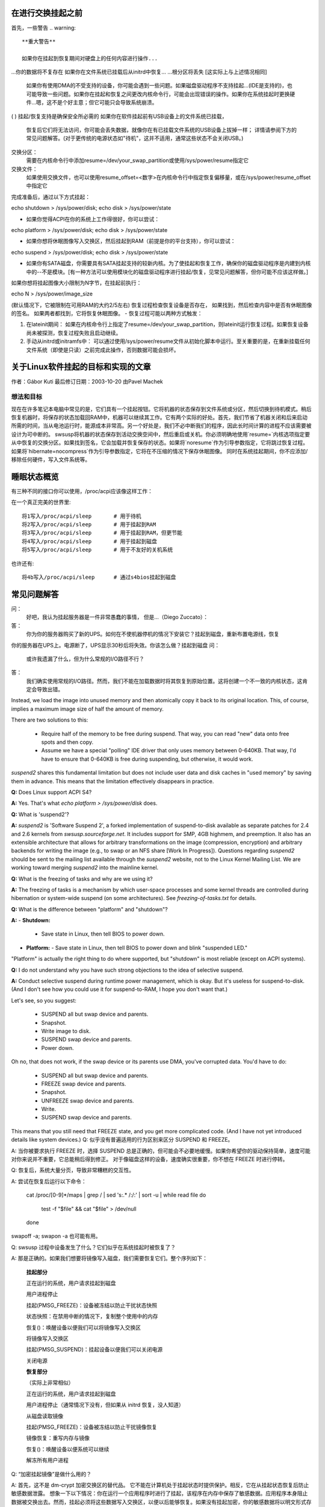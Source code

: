 在进行交换挂起之前
==================

首先，一些警告
.. warning::

   **重大警告**

   如果你在挂起到恢复期间对硬盘上的任何内容进行操作...
...你的数据将不复存在
如果你在文件系统已挂载后从initrd中恢复...
...根分区将丢失
[这实际上与上述情况相同]

   如果你有使用DMA的不受支持的设备，你可能会遇到一些问题。如果磁盘驱动程序不支持挂起...(IDE是支持的)，也可能导致一些问题。如果你在挂起和恢复之间更改内核命令行，可能会出现错误的操作。如果你在系统挂起时更换硬件...嗯，这不是个好主意；但它可能只会导致系统崩溃。
( ) 挂起/恢复支持是确保安全所必需的
如果你在软件挂起前有USB设备上的文件系统已挂载，
   恢复后它们将无法访问，你可能会丢失数据，就像你在有已挂载文件系统的USB设备上拔掉一样；
   详情请参阅下方的常见问题解答。(对于更传统的电源状态如"待机"，这并不适用，通常这些状态不会关闭USB。)

交换分区：
  需要在内核命令行中添加resume=/dev/your_swap_partition或使用/sys/power/resume指定它
交换文件：
  如果使用交换文件，也可以使用resume_offset=<数字>在内核命令行中指定恢复偏移量，或在/sys/power/resume_offset中指定它
完成准备后，通过以下方式挂起：

echo shutdown > /sys/power/disk; echo disk > /sys/power/state

- 如果你觉得ACPI在你的系统上工作得很好，你可以尝试：

echo platform > /sys/power/disk; echo disk > /sys/power/state

- 如果你想将休眠图像写入交换区，然后挂起到RAM（前提是你的平台支持），你可以尝试：

echo suspend > /sys/power/disk; echo disk > /sys/power/state

- 如果你有SATA磁盘，你需要具有SATA挂起支持的较新内核。为了使挂起和恢复工作，确保你的磁盘驱动程序是内建到内核中的--不是模块。[有一种方法可以使用模块化的磁盘驱动程序进行挂起/恢复，见常见问题解答，但你可能不应该这样做。]

如果你想将挂起图像大小限制为N字节，在挂起前执行：

echo N > /sys/power/image_size

(默认情况下，它被限制在可用RAM的大约2/5左右)
恢复过程检查恢复设备是否存在，
如果找到，然后检查内容中是否有休眠图像的签名。
如果两者都找到，它将恢复休眠图像。
- 恢复过程可能以两种方式触发：

1) 在lateinit期间： 如果在内核命令行上指定了resume=/dev/your_swap_partition，则lateinit运行恢复过程。如果恢复设备尚未被探测，恢复过程失败且启动继续。
2) 手动从initrd或initramfs中： 可以通过使用/sys/power/resume文件从初始化脚本中运行。至关重要的是，在重新挂载任何文件系统（即使是只读）之前完成此操作，否则数据可能会损坏。

关于Linux软件挂起的目标和实现的文章
================================================

作者：Gábor Kuti
最后修订日期：2003-10-20 由Pavel Machek

想法和目标
-------------------------

现在在许多笔记本电脑中常见的是，它们具有一个挂起按钮。它将机器的状态保存到文件系统或分区，然后切换到待机模式。稍后恢复机器时，将保存的状态加载回RAM中，机器可以继续其工作。它有两个实际的好处。首先，我们节省了机器关闭和后来启动所需的时间，当从电池运行时，能源成本非常高。另一个好处是，我们不必中断我们的程序，因此长时间计算的进程不应该需要被设计为可中断的。
swsusp将机器的状态保存到活动交换空间中，然后重启或关机。你必须明确地使用`resume=`内核选项指定要从中恢复的交换分区。如果找到签名，它会加载并恢复保存的状态。如果将`noresume`作为引导参数指定，它将跳过恢复过程。如果将`hibernate=nocompress`作为引导参数指定，它将在不压缩的情况下保存休眠图像。
同时在系统挂起期间，你不应添加/移除任何硬件，写入文件系统等。

睡眠状态概览
====================

有三种不同的接口你可以使用，/proc/acpi应该像这样工作：

在一个真正完美的世界里::

  将1写入/proc/acpi/sleep       # 用于待机
  将2写入/proc/acpi/sleep       # 用于挂起到RAM
  将3写入/proc/acpi/sleep       # 用于挂起到RAM，但更节能
  将4写入/proc/acpi/sleep       # 用于挂起到磁盘
  将5写入/proc/acpi/sleep       # 用于不友好的关机系统

也许还有::

  将4b写入/proc/acpi/sleep      # 通过s4bios挂起到磁盘

常见问题解答
==========================

问：
  好吧，我认为挂起服务器是一件非常愚蠢的事情，
  但是...（Diego Zuccato）：

答：
  你为你的服务器购买了新的UPS。如何在不使机器停机的情况下安装它？挂起到磁盘，重新布置电源线，恢复
你的服务器在UPS上。电源断了，UPS显示30秒后将失效。你该怎么做？挂起到磁盘
问：
  或许我遗漏了什么，但为什么常规的I/O路径不行？

答：
  我们确实使用常规的I/O路径。然而，我们不能在加载数据时将其恢复到原始位置。这将创建一个不一致的内核状态，这肯定会导致出错。
Instead, we load the image into unused memory and then atomically copy it back to its original location. This, of course, implies a maximum image size of half the amount of memory.

There are two solutions to this:

  * Require half of the memory to be free during suspend. That way, you can read "new" data onto free spots and then copy.
  * Assume we have a special "polling" IDE driver that only uses memory between 0-640KB. That way, I'd have to ensure that 0-640KB is free during suspending, but otherwise, it would work.

`suspend2` shares this fundamental limitation but does not include user data and disk caches in "used memory" by saving them in advance. This means that the limitation effectively disappears in practice.

**Q:** Does Linux support ACPI S4?

**A:** Yes. That's what `echo platform > /sys/power/disk` does.

**Q:** What is 'suspend2'?

**A:** `suspend2` is 'Software Suspend 2', a forked implementation of suspend-to-disk available as separate patches for 2.4 and 2.6 kernels from `swsusp.sourceforge.net`. It includes support for SMP, 4GB highmem, and preemption. It also has an extensible architecture that allows for arbitrary transformations on the image (compression, encryption) and arbitrary backends for writing the image (e.g., to swap or an NFS share [Work In Progress]). Questions regarding `suspend2` should be sent to the mailing list available through the `suspend2` website, not to the Linux Kernel Mailing List. We are working toward merging `suspend2` into the mainline kernel.

**Q:** What is the freezing of tasks and why are we using it?

**A:** The freezing of tasks is a mechanism by which user-space processes and some kernel threads are controlled during hibernation or system-wide suspend (on some architectures). See `freezing-of-tasks.txt` for details.

**Q:** What is the difference between "platform" and "shutdown"?

**A:** 
- **Shutdown:**
  - Save state in Linux, then tell BIOS to power down.
- **Platform:**
  - Save state in Linux, then tell BIOS to power down and blink "suspended LED."

"Platform" is actually the right thing to do where supported, but "shutdown" is most reliable (except on ACPI systems).

**Q:** I do not understand why you have such strong objections to the idea of selective suspend.

**A:** Conduct selective suspend during runtime power management, which is okay. But it's useless for suspend-to-disk. (And I don't see how you could use it for suspend-to-RAM, I hope you don't want that.)

Let's see, so you suggest:

  * SUSPEND all but swap device and parents.
  * Snapshot.
  * Write image to disk.
  * SUSPEND swap device and parents.
  * Power down.

Oh no, that does not work, if the swap device or its parents use DMA, you've corrupted data. You'd have to do:

  * SUSPEND all but swap device and parents.
  * FREEZE swap device and parents.
  * Snapshot.
  * UNFREEZE swap device and parents.
  * Write.
  * SUSPEND swap device and parents.

This means that you still need that FREEZE state, and you get more complicated code. (And I have not yet introduced details like system devices.)
Q: 
似乎没有普遍适用的行为区别来区分 SUSPEND 和 FREEZE。

A: 
当你被要求执行 FREEZE 时，选择 SUSPEND 总是正确的，但可能会不必要地缓慢。如果你希望你的驱动保持简单，速度可能对你来说并不重要，它总能稍后得到修正。
对于像磁盘这样的设备，速度确实很重要，你不想在 FREEZE 时进行停转。

Q: 
恢复后，系统大量分页，导致非常糟糕的交互性。

A: 
尝试在恢复后运行以下命令：

    cat /proc/[0-9]*/maps | grep / | sed 's:.* /:/:' | sort -u | while read file
    do
      test -f "$file" && cat "$file" > /dev/null
    done

swapoff -a; swapon -a 也可能有用。

Q: 
swsusp 过程中设备发生了什么？它们似乎在系统挂起时被恢复了？

A: 
那是正确的。如果我们想要将镜像写入磁盘，我们需要恢复它们。整个序列如下：

      **挂起部分**

      正在运行的系统，用户请求挂起到磁盘

      用户进程停止

      挂起(PMSG_FREEZE)：设备被冻结以防止干扰状态快照

      状态快照：在禁用中断的情况下，复制整个使用中的内存

      恢复()：唤醒设备以便我们可以将镜像写入交换区

      将镜像写入交换区

      挂起(PMSG_SUSPEND)：挂起设备以便我们可以关闭电源

      关闭电源

      **恢复部分**

      （实际上非常相似）

      正在运行的系统，用户请求挂起到磁盘

      用户进程停止（通常情况下没有，但如果从 initrd 恢复，没人知道）

      从磁盘读取镜像

      挂起(PMSG_FREEZE)：设备被冻结以防止干扰镜像恢复

      镜像恢复：重写内存与镜像

      恢复()：唤醒设备以便系统可以继续

      解冻所有用户进程

Q: 
“加密挂起镜像”是做什么用的？

A: 
首先，这不是 dm-crypt 加密交换区的替代品。
它不能在计算机处于挂起状态时提供保护。相反，它在从挂起状态恢复后防止敏感数据泄露。
想象一下以下情况：你在运行一个应用程序时进行了挂起，该程序在内存中保存了敏感数据。应用程序本身阻止数据被交换出去。然而，挂起必须将这些数据写入交换区，以便以后能够恢复。如果没有挂起加密，你的敏感数据将以明文形式存储在磁盘上。这意味着，在恢复后，所有可以直接访问用于挂起的交换设备的应用程序都可以访问你的敏感数据。如果你恢复后不需要交换区，这些数据可能会长时间保留在磁盘上。因此，几周后你的系统可能遭到入侵，并且你认为已加密并受保护的敏感数据可能从交换设备中被检索和窃取。

为了防止这种情况，你应该使用“加密挂起镜像”。
在挂起过程中，会创建一个临时密钥，此密钥用于加密写入磁盘的数据。当数据在恢复期间重新读入内存后，临时密钥被销毁，这意味着所有在挂起期间写入磁盘的数据随后变得无法访问，因此无法在之后被窃取。
唯一需要你注意的是，你必须尽可能早地在常规引导过程中为用于挂起的交换分区调用 'mkswap'。这确保了任何因挂起错误或恢复失败而产生的临时密钥从交换设备中被擦除。
以下为翻译后的中文：

经验法则：在系统关闭或挂起时使用加密交换分区来保护您的数据。另外，使用加密的挂起映像防止敏感数据在恢复后被窃取。

问：
我可以在交换文件中挂起到内存吗？

答：
通常，可以。但是，这需要您使用“resume=”和“resume_offset=”内核命令行参数，因此从交换文件恢复不能从initrd或initramfs图像开始。请参阅swsusp-and-swap-files.txt以获取详细信息。

问：
swsusp支持的最大系统RAM大小是多少？

答：
它应该与高内存配合工作得不错。

问：
swsusp（到磁盘）是否只使用一个交换分区，还是可以使用多个交换分区（将它们聚合为一个逻辑空间）？

答：
仅使用一个交换分区，抱歉。

问：
如果我的应用程序（s）导致大量内存和交换空间被使用（超过总系统RAM的一半），在该应用程序运行时尝试挂起到磁盘是否很可能无用？

答：
不，只要您的应用程序没有调用mlock()，它应该可以正常工作。只需准备足够大的交换分区即可。

问：
对于调试挂起到磁盘的问题，哪些信息是有用的？

答：
嗯，屏幕上的最后消息总是有用的。如果有问题，通常是一些内核驱动程序，因此尽可能少地加载模块会帮助很多。我也更喜欢人们从控制台挂起，最好是在没有运行X的情况下。使用init=/bin/bash引导，然后使用swapon并手动启动挂起序列通常就可以解决问题。然后，尝试使用最新的vanilla内核是一个好主意。

问：
如何让发行版能够提供具有模块化磁盘驱动程序（特别是SATA）的swsusp支持内核？

答：
嗯，这是可以做到的，加载驱动程序，然后从initrd向/sys/power/resume文件写入echo。一定要确保不挂载任何东西，即使是只读挂载，否则您将丢失数据。

问：
如何使挂起过程更详细？

答：
如果您想在虚拟终端上看到任何非错误的内核消息，这是内核在挂起期间切换到的，您必须将内核控制台日志级别设置为至少4（KERN_WARNING），例如通过以下方式实现：

# 保存旧的日志级别
read LOGLEVEL DUMMY < /proc/sys/kernel/printk
# 设置日志级别以便我们看到进度条
# 如果级别高于所需，我们保持不变
if [ $LOGLEVEL -lt 5 ]; then
	echo 5 > /proc/sys/kernel/printk
fi

IMG_SZ=0
read IMG_SZ < /sys/power/image_size
echo -n disk > /sys/power/state
RET=$?
#
# 这里的逻辑是：
# 如果image_size大于0（如果没有内核支持，IMG_SZ将为零），
# 那么尝试再次将image_size设置为零
这段代码和回答主要涉及Linux系统中的挂起到磁盘（suspend to disk）功能，以及与之相关的USB设备数据安全、LVM下的swap分区使用、不同内核版本间性能差异的讨论。以下是翻译后的中文内容：

代码翻译：
如果[$RET不等于0并且$IMG_SZ不等于0]；那么#尝试以最小图像大小再次挂起
                将0写入/sys/power/image_size
                将disk写入/sys/power/state
                RET=$?
        结束条件

#恢复之前的日志级别
将$LOGLEVEL写入/proc/sys/kernel/printk
退出$RET

问题：
如果我在USB设备上挂载了文件系统，并且挂起到磁盘，除非文件系统是以"sync"方式挂载的，否则我是否会丢失数据？

回答：
确实如此...如果你断开该设备，你可能会丢失数据。
事实上，即使使用"-o sync"，如果你的程序在缓冲区中有尚未写入你断开连接的磁盘的信息，或者在设备完成保存你写入的数据之前断开，你也可能丢失数据，
软件挂起通常会关闭USB控制器的电源，这相当于断开了所有连接到你系统的USB设备。
你的系统可能支持USB控制器在系统睡眠时的低功耗模式，保持连接，使用真正的睡眠模式如"suspend-to-RAM"或"standby"。（不要向/sys/power/state文件写入"disk"；写入"standby"或"mem"。）我们没有看到任何硬件可以通过软件挂起来使用这些模式，尽管理论上一些系统可能支持不会中断USB连接的"平台"模式。
记住，拔掉包含已挂载文件系统的磁盘驱动器总是一个坏主意。即使当你的系统处于睡眠状态时也是如此！最安全的做法是在挂起之前卸载所有可移动媒体（如USB、Firewire、CompactFlash、MMC、外部SATA，甚至IDE热插拔托架）上的文件系统；然后在恢复后重新挂载它们。
这个问题有一个解决方法。更多信息，请参阅Documentation/driver-api/usb/persist.rst

问题：
我可以使用LVM下的交换分区进行挂起到磁盘吗？

回答：
可以也不可以。你可以成功挂起，但是内核将无法自行恢复。你需要一个能够识别恢复情况的initramfs，激活包含交换卷的逻辑卷（但不要触碰任何文件系统！），并最终调用：

    echo -n "$major:$minor" > /sys/power/resume

其中$major和$minor分别是交换卷的主次设备号。
uswsusp也支持LVM。请参见http://suspend.sourceforge.net/

问题：
我从2.6.15升级内核到了2.6.16。两个内核都是使用类似的配置文件编译的。无论如何，我发现2.6.16上的挂起到磁盘（和恢复）比2.6.15慢得多。这可能是为什么？或者我如何加快速度？

回答：
这是因为挂起图像的大小现在大于2.6.15（通过保存更多数据，我们可以在恢复后获得更响应的系统）
有/sys/power/image_size控制旋钮来控制图像的大小。如果你将其设置为0（例如，作为root用户执行echo 0 > /sys/power/image_size），则应恢复2.6.15的行为。如果仍然太慢，请查看suspend.sf.net--用户空间挂起更快，并支持LZF压缩以进一步加速。
